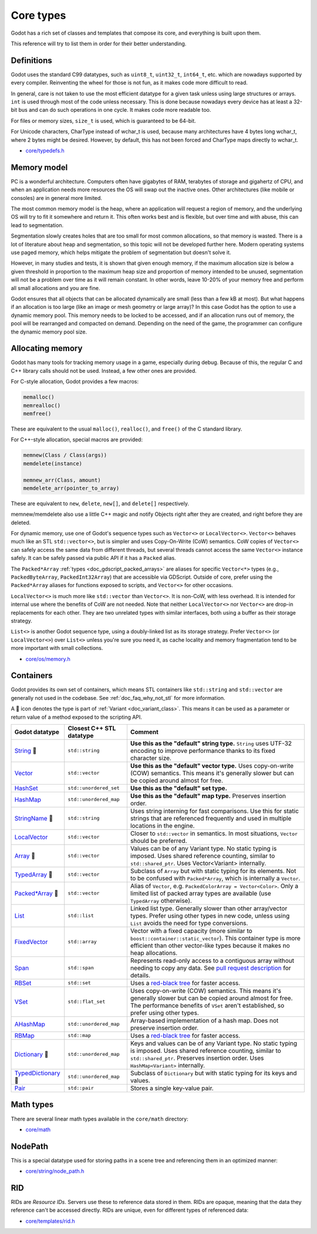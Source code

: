 .. _doc_core_types:

Core types
==========

Godot has a rich set of classes and templates that compose its core,
and everything is built upon them.

This reference will try to list them in order for their better
understanding.

Definitions
-----------

Godot uses the standard C99 datatypes, such as ``uint8_t``,
``uint32_t``, ``int64_t``, etc. which are nowadays supported by every
compiler. Reinventing the wheel for those is not fun, as it makes code
more difficult to read.

In general, care is not taken to use the most efficient datatype for a
given task unless using large structures or arrays. ``int`` is used
through most of the code unless necessary. This is done because nowadays
every device has at least a 32-bit bus and can do such operations in
one cycle. It makes code more readable too.

For files or memory sizes, ``size_t`` is used, which is guaranteed to be
64-bit.

For Unicode characters, CharType instead of wchar_t is used, because
many architectures have 4 bytes long wchar_t, where 2 bytes might be
desired. However, by default, this has not been forced and CharType maps
directly to wchar_t.

-  `core/typedefs.h <https://github.com/godotengine/godot/blob/master/core/typedefs.h>`__

Memory model
------------

PC is a wonderful architecture. Computers often have gigabytes of RAM,
terabytes of storage and gigahertz of CPU, and when an application needs
more resources the OS will swap out the inactive ones. Other
architectures (like mobile or consoles) are in general more limited.

The most common memory model is the heap, where an application will
request a region of memory, and the underlying OS will try to fit it
somewhere and return it. This often works best and is flexible,
but over time and with abuse, this can lead to segmentation.

Segmentation slowly creates holes that are too small for most common
allocations, so that memory is wasted. There is a lot of literature
about heap and segmentation, so this topic will not be developed
further here. Modern operating systems use paged memory, which helps
mitigate the problem of segmentation but doesn't solve it.

However, in many studies and tests, it is shown that given enough
memory, if the maximum allocation size is below a given threshold in
proportion to the maximum heap size and proportion of memory intended to
be unused, segmentation will not be a problem over time as it will
remain constant. In other words, leave 10-20% of your memory free
and perform all small allocations and you are fine.

Godot ensures that all objects that can be allocated dynamically are
small (less than a few kB at most). But what happens if an allocation is
too large (like an image or mesh geometry or large array)? In this case
Godot has the option to use a dynamic memory pool. This memory needs to
be locked to be accessed, and if an allocation runs out of memory, the
pool will be rearranged and compacted on demand. Depending on the need
of the game, the programmer can configure the dynamic memory pool size.

Allocating memory
-----------------

Godot has many tools for tracking memory usage in a game, especially
during debug. Because of this, the regular C and C++ library calls
should not be used. Instead, a few other ones are provided.

For C-style allocation, Godot provides a few macros:

.. code-block:: none

    memalloc()
    memrealloc()
    memfree()

These are equivalent to the usual ``malloc()``, ``realloc()``, and ``free()``
of the C standard library.

For C++-style allocation, special macros are provided:

.. code-block:: none

    memnew(Class / Class(args))
    memdelete(instance)

    memnew_arr(Class, amount)
    memdelete_arr(pointer_to_array)

These are equivalent to ``new``, ``delete``, ``new[]``, and ``delete[]``
respectively.

memnew/memdelete also use a little C++ magic and notify Objects right
after they are created, and right before they are deleted.

For dynamic memory, use one of Godot's sequence types such as ``Vector<>``
or ``LocalVector<>``. ``Vector<>`` behaves much like an STL ``std::vector<>``,
but is simpler and uses Copy-On-Write (CoW) semantics. CoW copies of
``Vector<>`` can safely access the same data from different threads, but
several threads cannot access the same ``Vector<>`` instance safely.
It can be safely passed via public API if it has a ``Packed`` alias.

The ``Packed*Array`` :ref:`types <doc_gdscript_packed_arrays>` are aliases
for specific ``Vector<*>`` types (e.g., ``PackedByteArray``,
``PackedInt32Array``) that are accessible via GDScript. Outside of core,
prefer using the ``Packed*Array`` aliases for functions exposed to scripts,
and ``Vector<>`` for other occasions.

``LocalVector<>`` is much more like ``std::vector`` than ``Vector<>``.
It is non-CoW, with less overhead. It is intended for internal use where
the benefits of CoW are not needed. Note that neither ``LocalVector<>``
nor ``Vector<>`` are drop-in replacements for each other. They are two
unrelated types with similar interfaces, both using a buffer as their
storage strategy.

``List<>`` is another Godot sequence type, using a doubly-linked list as
its storage strategy. Prefer ``Vector<>`` (or ``LocalVector<>``) over
``List<>`` unless you're sure you need it, as cache locality and memory
fragmentation tend to be more important with small collections.

-  `core/os/memory.h <https://github.com/godotengine/godot/blob/master/core/os/memory.h>`__

Containers
----------

Godot provides its own set of containers, which means STL containers like ``std::string``
and ``std::vector`` are generally not used in the codebase. See :ref:`doc_faq_why_not_stl` for more information.

A 📜 icon denotes the type is part of :ref:`Variant <doc_variant_class>`. This
means it can be used as a parameter or return value of a method exposed to the
scripting API.

+-----------------------+--------------------------+---------------------------------------------------------------------------------------+
| Godot datatype        | Closest C++ STL datatype | Comment                                                                               |
+=======================+==========================+=======================================================================================+
| |string| 📜           | ``std::string``          | **Use this as the "default" string type.** ``String`` uses UTF-32 encoding            |
|                       |                          | to improve performance thanks to its fixed character size.                            |
+-----------------------+--------------------------+---------------------------------------------------------------------------------------+
| |vector|              | ``std::vector``          | **Use this as the "default" vector type.** Uses copy-on-write (COW) semantics.        |
|                       |                          | This means it's generally slower but can be copied around almost for free.            |
+-----------------------+--------------------------+---------------------------------------------------------------------------------------+
| |hash_set|            | ``std::unordered_set``   | **Use this as the "default" set type.**                                               |
+-----------------------+--------------------------+---------------------------------------------------------------------------------------+
| |hash_map|            | ``std::unordered_map``   | **Use this as the "default" map type.** Preserves insertion order.                    |
+-----------------------+--------------------------+---------------------------------------------------------------------------------------+
| |string_name| 📜      | ``std::string``          | Uses string interning for fast comparisons. Use this for static strings that are      |
|                       |                          | referenced frequently and used in multiple locations in the engine.                   |
+-----------------------+--------------------------+---------------------------------------------------------------------------------------+
| |local_vector|        | ``std::vector``          | Closer to ``std::vector`` in semantics. In most situations, ``Vector`` should be      |
|                       |                          | preferred.                                                                            |
+-----------------------+--------------------------+---------------------------------------------------------------------------------------+
| |array| 📜            | ``std::vector``          | Values can be of any Variant type. No static typing is imposed.                       |
|                       |                          | Uses shared reference counting, similar to ``std::shared_ptr``.                       |
|                       |                          | Uses Vector<Variant> internally.                                                      |
+-----------------------+--------------------------+---------------------------------------------------------------------------------------+
| |typed_array| 📜      | ``std::vector``          | Subclass of ``Array`` but with static typing for its elements.                        |
|                       |                          | Not to be confused with ``Packed*Array``, which is internally a ``Vector``.           |
+-----------------------+--------------------------+---------------------------------------------------------------------------------------+
| |packed_array| 📜     | ``std::vector``          | Alias of ``Vector``, e.g. ``PackedColorArray = Vector<Color>``.                       |
|                       |                          | Only a limited list of packed array types are available                               |
|                       |                          | (use ``TypedArray`` otherwise).                                                       |
+-----------------------+--------------------------+---------------------------------------------------------------------------------------+
| |list|                | ``std::list``            | Linked list type. Generally slower than other array/vector types. Prefer using        |
|                       |                          | other types in new code, unless using ``List`` avoids the need for type conversions.  |
+-----------------------+--------------------------+---------------------------------------------------------------------------------------+
| |fixed_vector|        | ``std::array``           | Vector with a fixed capacity (more similar to ``boost::container::static_vector``).   |
|                       |                          | This container type is more efficient than other vector-like types because it makes   |
|                       |                          | no heap allocations.                                                                  |
+-----------------------+--------------------------+---------------------------------------------------------------------------------------+
| |span|                | ``std::span``            | Represents read-only access to a contiguous array without needing to copy any data.   |
|                       |                          | See `pull request description <https://github.com/godotengine/godot/pull/100293>`__   |
|                       |                          | for details.                                                                          |
+-----------------------+--------------------------+---------------------------------------------------------------------------------------+
| |rb_set|              | ``std::set``             | Uses a `red-black tree <https://en.wikipedia.org/wiki/Red-black_tree>`__              |
|                       |                          | for faster access.                                                                    |
+-----------------------+--------------------------+---------------------------------------------------------------------------------------+
| |v_set|               | ``std::flat_set``        | Uses copy-on-write (COW) semantics.                                                   |
|                       |                          | This means it's generally slower but can be copied around almost for free.            |
|                       |                          | The performance benefits of ``VSet`` aren't established, so prefer using other types. |
+-----------------------+--------------------------+---------------------------------------------------------------------------------------+
| |a_hash_map|          | ``std::unordered_map``   | Array-based implementation of a hash map. Does not preserve insertion order.          |
+-----------------------+--------------------------+---------------------------------------------------------------------------------------+
| |rb_map|              | ``std::map``             | Uses a `red-black tree <https://en.wikipedia.org/wiki/Red-black-tree>`__              |
|                       |                          | for faster access.                                                                    |
+-----------------------+--------------------------+---------------------------------------------------------------------------------------+
| |dictionary| 📜       | ``std::unordered_map``   | Keys and values can be of any Variant type. No static typing is imposed.              |
|                       |                          | Uses shared reference counting, similar to ``std::shared_ptr``.                       |
|                       |                          | Preserves insertion order. Uses ``HashMap<Variant>`` internally.                      |
+-----------------------+--------------------------+---------------------------------------------------------------------------------------+
| |typed_dictionary| 📜 | ``std::unordered_map``   | Subclass of ``Dictionary`` but with static typing for its keys and values.            |
+-----------------------+--------------------------+---------------------------------------------------------------------------------------+
| |pair|                | ``std::pair``            | Stores a single key-value pair.                                                       |
+-----------------------+--------------------------+---------------------------------------------------------------------------------------+

.. |string| replace:: `String <https://github.com/godotengine/godot/blob/master/core/string/ustring.h>`__
.. |vector| replace:: `Vector <https://github.com/godotengine/godot/blob/master/core/templates/vector.h>`__
.. |hash_set| replace:: `HashSet <https://github.com/godotengine/godot/blob/master/core/templates/hash_set.h>`__
.. |hash_map| replace:: `HashMap <https://github.com/godotengine/godot/blob/master/core/templates/hash_map.h>`__
.. |string_name| replace:: `StringName <https://github.com/godotengine/godot/blob/master/core/string/string_name.h>`__
.. |local_vector| replace:: `LocalVector <https://github.com/godotengine/godot/blob/master/core/templates/local_vector.h>`__
.. |array| replace:: `Array <https://github.com/godotengine/godot/blob/master/core/variant/array.h>`__
.. |typed_array| replace:: `TypedArray <https://github.com/godotengine/godot/blob/master/core/variant/array.h>`__
.. |packed_array| replace:: `Packed*Array <https://github.com/godotengine/godot/blob/master/core/variant/array.h>`__
.. |list| replace:: `List <https://github.com/godotengine/godot/blob/master/core/templates/list.h>`__
.. |fixed_vector| replace:: `FixedVector <https://github.com/godotengine/godot/blob/master/core/templates/fixed_vector.h>`__
.. |span| replace:: `Span <https://github.com/godotengine/godot/blob/master/core/templates/span.h>`__
.. |rb_set| replace:: `RBSet <https://github.com/godotengine/godot/blob/master/core/templates/rb_set.h>`__
.. |v_set| replace:: `VSet <https://github.com/godotengine/godot/blob/master/core/templates/vset.h>`__
.. |a_hash_map| replace:: `AHashMap <https://github.com/godotengine/godot/blob/master/core/templates/a_hash_map.h>`__
.. |rb_map| replace:: `RBMap <https://github.com/godotengine/godot/blob/master/core/templates/rb_map.h>`__
.. |dictionary| replace:: `Dictionary <https://github.com/godotengine/godot/blob/master/core/variant/dictionary.h>`__
.. |typed_dictionary| replace:: `TypedDictionary <https://github.com/godotengine/godot/blob/master/core/variant/dictionary.h>`__
.. |pair| replace:: `Pair <https://github.com/godotengine/godot/blob/master/core/templates/pair.h>`__

Math types
----------

There are several linear math types available in the ``core/math``
directory:

-  `core/math <https://github.com/godotengine/godot/tree/master/core/math>`__

NodePath
--------

This is a special datatype used for storing paths in a scene tree and
referencing them in an optimized manner:

-  `core/string/node_path.h <https://github.com/godotengine/godot/blob/master/core/string/node_path.h>`__

RID
---

RIDs are *Resource IDs*. Servers use these to reference data stored in
them. RIDs are opaque, meaning that the data they reference can't be
accessed directly. RIDs are unique, even for different types of
referenced data:

-  `core/templates/rid.h <https://github.com/godotengine/godot/blob/master/core/templates/rid.h>`__
